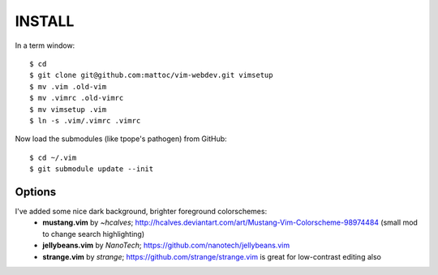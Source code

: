 ========
INSTALL
========

In a term window:

::

  $ cd
  $ git clone git@github.com:mattoc/vim-webdev.git vimsetup
  $ mv .vim .old-vim
  $ mv .vimrc .old-vimrc
  $ mv vimsetup .vim
  $ ln -s .vim/.vimrc .vimrc


Now load the submodules (like tpope's pathogen) from GitHub:

::

  $ cd ~/.vim
  $ git submodule update --init


Options
-------

I've added some nice dark background, brighter foreground colorschemes: 
 - **mustang.vim** by *~hcalves*; http://hcalves.deviantart.com/art/Mustang-Vim-Colorscheme-98974484 (small mod to change search highlighting)
 - **jellybeans.vim** by *NanoTech*; https://github.com/nanotech/jellybeans.vim
 - **strange.vim** by *strange*; https://github.com/strange/strange.vim is great for low-contrast editing also
